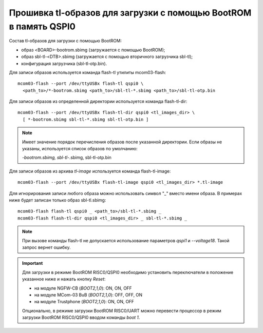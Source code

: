 Прошивка tl-образов для загрузки c помощью BootROM в память QSPI0
=================================================================

Состав tl-образов для загрузки c помощью BootROM:

* образ <BOARD>-bootrom.sbimg (загружается с помощью BootROM);
* образ sbl-tl-<DTB>.sbimg (загружается с помощью вторичного загрузчика sbl-tl);
* конфигурация загрузчика (sbl-tl-otp.bin).

Для записи образов используется команда flash-tl утилиты mcom03-flash::

  mcom03-flash --port /dev/ttyUSBx flash-tl qspi0 \
    <path_to>/*-bootrom.sbimg <path_to>/sbl-tl-*.sbimg <path_to>/sbl-tl-otp.bin

Для записи образов из определенной директории используется команда flash-tl-dir::

  mcom03-flash --port /dev/ttyUSBx flash-tl-dir qspi0 <tl_images_dir> \
    [ *-bootrom.sbimg sbl-tl-*.sbimg sbl-tl-otp.bin ]

.. note:: Имеет значение порядок перечисления образов после указанной директории.
   Если образы не указаны, используется список образов по умолчанию:

   *-bootrom.sbimg, sbl-tl-*.sbimg, sbl-tl-otp.bin

Для записи образов из архива `tl-image` используется команда flash-tl-image::

  mcom03-flash --port /dev/ttyUSBx flash-tl-image qspi0 <tl_images_dir> *.tl-image

Для игнорирования записи любого образа можно использовать символ "_" вместо имени образа.
В примерах ниже будет записан только образ sbl-tl.sbimg::

  mcom03-flash flash-tl qspi0 _ <path_to>/sbl-tl-*.sbimg _
  mcom03-flash flash-tl-dir qspi0 <tl_images_dir> _ sbl-tl-*.sbimg _

.. note:: При вызове команды flash-tl не допускается использование параметров `qspi1` и
   `--voltage18`. Такой запрос вернет ошибку.

.. important:: Для загрузки в режиме BootROM RISC0/QSPI0 необходимо установить переключатели
   в положение указанное ниже и нажать кнопку *Reset*:

   * на модуле NGFW-CB (*BOOT2,1,0*): ON, ON, OFF
   * на модуле MCom-03 BuB (*BOOT2,1,0*): OFF, OFF, ON
   * на модуле Trustphone (*BOOT2,1,0*): ON, ON, OFF

   Опционально, в режиме загрузки BootROM RISC0/UART можно перевести процессор в режим
   загрузки BootROM RISC0/QSPI0 вводом команды `boot 1`.
